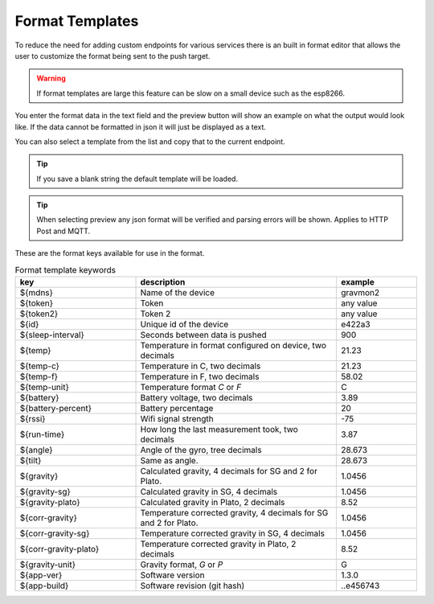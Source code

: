 .. _format-template:

Format Templates
################

To reduce the need for adding custom endpoints for various services there is an built in format editor that allows the user to customize the format being sent to the push target. 

.. warning::

   If format templates are large this feature can be slow on a small device such as the esp8266. 


You enter the format data in the text field and the preview button will show an example on what the 
output would look like. If the data cannot be formatted in json it will just be displayed as a text.

You can also select a template from the list and copy that to the current endpoint. 

.. tip::

   If you save a blank string the default template will be loaded.

.. tip::

   When selecting preview any json format will be verified and parsing errors will be shown. Applies to HTTP Post and MQTT.


These are the format keys available for use in the format.

.. list-table:: Format template keywords
   :widths: 30 50 20
   :header-rows: 1

   * - key 
     - description
     - example
   * - ${mdns}
     - Name of the device
     - gravmon2
   * - ${token}
     - Token
     - any value
   * - ${token2}
     - Token 2
     - any value
   * - ${id}
     - Unique id of the device
     - e422a3
   * - ${sleep-interval}
     - Seconds between data is pushed
     - 900
   * - ${temp}
     - Temperature in format configured on device, two decimals
     - 21.23
   * - ${temp-c}
     - Temperature in C, two decimals
     - 21.23
   * - ${temp-f}
     - Temperature in F, two decimals
     - 58.02
   * - ${temp-unit}
     - Temperature format `C` or `F`
     - C
   * - ${battery}
     - Battery voltage, two decimals
     - 3.89
   * - ${battery-percent}
     - Battery percentage
     - 20
   * - ${rssi}
     - Wifi signal strength
     - -75
   * - ${run-time}
     - How long the last measurement took, two decimals
     - 3.87
   * - ${angle}
     - Angle of the gyro, tree decimals
     - 28.673
   * - ${tilt}
     - Same as angle.
     - 28.673
   * - ${gravity}
     - Calculated gravity, 4 decimals for SG and 2 for Plato.
     - 1.0456
   * - ${gravity-sg}
     - Calculated gravity in SG, 4 decimals
     - 1.0456
   * - ${gravity-plato}
     - Calculated gravity in Plato, 2 decimals
     - 8.52
   * - ${corr-gravity}
     - Temperature corrected gravity, 4 decimals for SG and 2 for Plato.
     - 1.0456
   * - ${corr-gravity-sg}
     - Temperature corrected gravity in SG, 4 decimals
     - 1.0456
   * - ${corr-gravity-plato}
     - Temperature corrected gravity in Plato, 2 decimals
     - 8.52
   * - ${gravity-unit}
     - Gravity format, `G` or `P`
     - G
   * - ${app-ver}
     - Software version
     - 1.3.0
   * - ${app-build}
     - Software revision (git hash)
     - ..e456743

